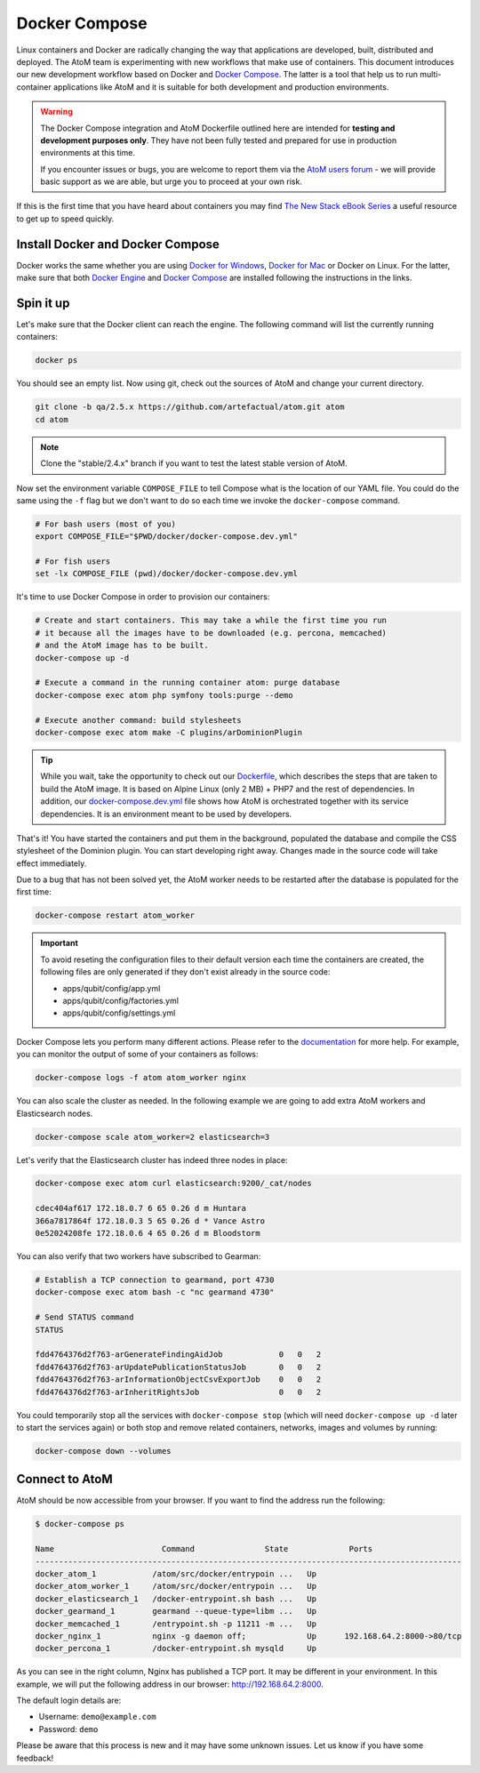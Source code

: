 .. _dev-env-compose:

==============
Docker Compose
==============

Linux containers and Docker are radically changing the way that applications
are developed, built, distributed and deployed. The AtoM team is experimenting
with new workflows that make use of containers. This document introduces our
new development workflow based on Docker and `Docker Compose <https://docs.docker.com/compose/>`__.
The latter is a tool that help us to run multi-container applications like AtoM
and it is suitable for both development and production environments.

.. WARNING::

   The Docker Compose integration and AtoM Dockerfile outlined here are intended
   for **testing and development purposes only**. They have not been fully
   tested and prepared for use in production environments at this time.

   If you encounter issues or bugs, you are welcome to report them via the
   `AtoM users forum <https://groups.google.com/forum/#!forum/ica-atom-users>`__
   - we will provide basic support as we are able, but urge you to proceed at
   your own risk.

If this is the first time that you have heard about containers you may find
`The New Stack eBook Series <http://thenewstack.io/ebookseries/>`_ a useful
resource to get up to speed quickly.


Install Docker and Docker Compose
=================================

Docker works the same whether you are using `Docker for Windows
<https://docs.docker.com/docker-for-windows/>`_, `Docker for Mac
<https://docs.docker.com/docker-for-mac/>`_ or Docker on Linux. For the latter,
make sure that both `Docker Engine
<https://docs.docker.com/engine/installation/>`_ and `Docker Compose
<https://docs.docker.com/compose/install/>`_  are installed following the
instructions in the links.

Spin it up
==========

Let's make sure that the Docker client can reach the engine. The following
command will list the currently running containers:

.. code-block:: bash

   docker ps

You should see an empty list. Now using git, check out the sources of AtoM and
change your current directory.

.. code-block:: bash

   git clone -b qa/2.5.x https://github.com/artefactual/atom.git atom
   cd atom

.. note::

   Clone the "stable/2.4.x" branch if you want to test the latest stable
   version of AtoM.

Now set the environment variable ``COMPOSE_FILE`` to tell Compose what is the
location of our YAML file. You could do the same using the ``-f`` flag but we
don't want to do so each time we invoke the ``docker-compose`` command.

.. code-block:: bash

   # For bash users (most of you)
   export COMPOSE_FILE="$PWD/docker/docker-compose.dev.yml"

   # For fish users
   set -lx COMPOSE_FILE (pwd)/docker/docker-compose.dev.yml

It's time to use Docker Compose in order to provision our containers:

.. code-block:: bash

   # Create and start containers. This may take a while the first time you run
   # it because all the images have to be downloaded (e.g. percona, memcached)
   # and the AtoM image has to be built.
   docker-compose up -d

   # Execute a command in the running container atom: purge database
   docker-compose exec atom php symfony tools:purge --demo

   # Execute another command: build stylesheets
   docker-compose exec atom make -C plugins/arDominionPlugin

.. TIP::

   While you wait, take the opportunity to check out our `Dockerfile <https://github.com/artefactual/atom/blob/stable/2.4.x/docker/Dockerfile>`__,
   which describes the steps that are taken to build the AtoM image. It is
   based on Alpine Linux (only 2 MB) + PHP7 and the rest of dependencies. In
   addition, our `docker-compose.dev.yml <https://github.com/artefactual/atom/blob/stable/2.4.x/docker/docker-compose.dev.yml>`__
   file shows how AtoM is orchestrated together with its service dependencies.
   It is an environment meant to be used by developers.

That's it! You have started the containers and put them in the background,
populated the database and compile the CSS stylesheet of the Dominion plugin.
You can start developing right away. Changes made in the source code will take
effect immediately.

Due to a bug that has not been solved yet, the AtoM worker needs to be
restarted after the database is populated for the first time:

.. code-block:: bash

   docker-compose restart atom_worker

.. IMPORTANT::

   To avoid reseting the configuration files to their default version each time
   the containers are created, the following files are only generated if they
   don't exist already in the source code:

   - apps/qubit/config/app.yml
   - apps/qubit/config/factories.yml
   - apps/qubit/config/settings.yml

Docker Compose lets you perform many different actions. Please refer to the
`documentation <https://docs.docker.com/compose/overview/>`_ for more help.
For example, you can monitor the output of some of your containers as follows:

.. code-block:: bash

   docker-compose logs -f atom atom_worker nginx

You can also scale the cluster as needed. In the following example we are going
to add extra AtoM workers and Elasticsearch nodes.

.. code-block:: bash

   docker-compose scale atom_worker=2 elasticsearch=3

Let's verify that the Elasticsearch cluster has indeed three nodes in place:

.. code-block:: bash

   docker-compose exec atom curl elasticsearch:9200/_cat/nodes

   cdec404af617 172.18.0.7 6 65 0.26 d m Huntara
   366a7817864f 172.18.0.3 5 65 0.26 d * Vance Astro
   0e52024208fe 172.18.0.6 4 65 0.26 d m Bloodstorm

You can also verify that two workers have subscribed to Gearman:

.. code-block:: bash

   # Establish a TCP connection to gearmand, port 4730
   docker-compose exec atom bash -c "nc gearmand 4730"

   # Send STATUS command
   STATUS

   fdd4764376d2f763-arGenerateFindingAidJob            0   0   2
   fdd4764376d2f763-arUpdatePublicationStatusJob       0   0   2
   fdd4764376d2f763-arInformationObjectCsvExportJob    0   0   2
   fdd4764376d2f763-arInheritRightsJob                 0   0   2

You could temporarily stop all the services with ``docker-compose stop`` (which
will need ``docker-compose up -d`` later to start the services again) or both
stop and remove related containers, networks, images and volumes by running:

.. code-block:: bash

   docker-compose down --volumes


Connect to AtoM
===============

AtoM should be now accessible from your browser. If you want to find the
address run the following:

.. code-block:: bash

   $ docker-compose ps

   Name                       Command               State             Ports
   -------------------------------------------------------------------------------------------
   docker_atom_1            /atom/src/docker/entrypoin ...   Up
   docker_atom_worker_1     /atom/src/docker/entrypoin ...   Up
   docker_elasticsearch_1   /docker-entrypoint.sh bash ...   Up
   docker_gearmand_1        gearmand --queue-type=libm ...   Up
   docker_memcached_1       /entrypoint.sh -p 11211 -m ...   Up
   docker_nginx_1           nginx -g daemon off;             Up      192.168.64.2:8000->80/tcp
   docker_percona_1         /docker-entrypoint.sh mysqld     Up

As you can see in the right column, Nginx has published a TCP port. It may be
different in your environment. In this example, we will put the following
address in our browser: http://192.168.64.2:8000.

The default login details are:

* Username: ``demo@example.com``
* Password: ``demo``

Please be aware that this process is new and it may have some unknown issues.
Let us know if you have some feedback!

.. only:: web or json

   In case you have any doubts, we've prepared a recording of the terminal
   session:

   .. raw:: html

      <script type="text/javascript" src="https://asciinema.org/a/dzjf12zee9tdgs55efyng4kdd.js" id="asciicast-dzjf12zee9tdgs55efyng4kdd" async></script>
